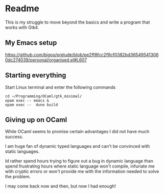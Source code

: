 * Readme

This is my struggle to move beyond the basics and write a program that works with Gtk4.

** My Emacs setup
https://github.com/bigos/prelude/blob/ee2ff8fcc2f9cf0382bd365495413060dc274039/personal/organised.el#L607

** Starting everything
Start Linux terminal and enter the following commands

#+begin_example
cd ~/Programming/OCaml/gtk_minimal/
opam exec -- emacs &
opam exec --  dune build
#+end_example

** Giving up on OCaml
While OCaml seems to promise certain advantages I did not have much success.

I am huge fan of dynamic typed languages and can't be convinced with static languages.

Id rather spend hours trying to figure out a bug in dynamic language than spend
frustrating hours where static language won't compile, infuriate me with cryptic
errors or won't provide me with the information needed to solve the problem.

I may come back now and then, but now I had enough!
